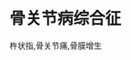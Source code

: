 * 骨关节病综合征
  :PROPERTIES:
  :CUSTOM_ID: 骨关节病综合征
  :ID:       20211122T213533.990423
  :END:
杵状指,骨关节痛,骨膜增生
